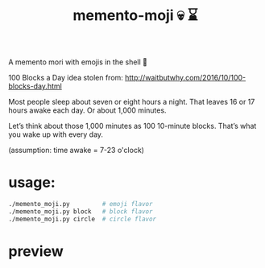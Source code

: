 #+TITLE: memento-moji  💀 ⌛️

A memento mori with emojis in the shell 🤔

100 Blocks a Day
idea stolen from: http://waitbutwhy.com/2016/10/100-blocks-day.html

Most people sleep about seven or eight hours a night.
That leaves 16 or 17 hours awake each day. Or about 1,000 minutes.

Let’s think about those 1,000 minutes as 100 10-minute blocks.
That’s what you wake up with every day.

(assumption: time awake = 7-23 o'clock)

* usage:
#+begin_src sh
./memento_moji.py         # emoji flavor
./memento_moji.py block   # block flavor
./memento_moji.py circle  # circle flavor
#+end_src

* preview
[[./img/emoji.png]]
[[./img/block.png]]
[[./img/circle.png]]
